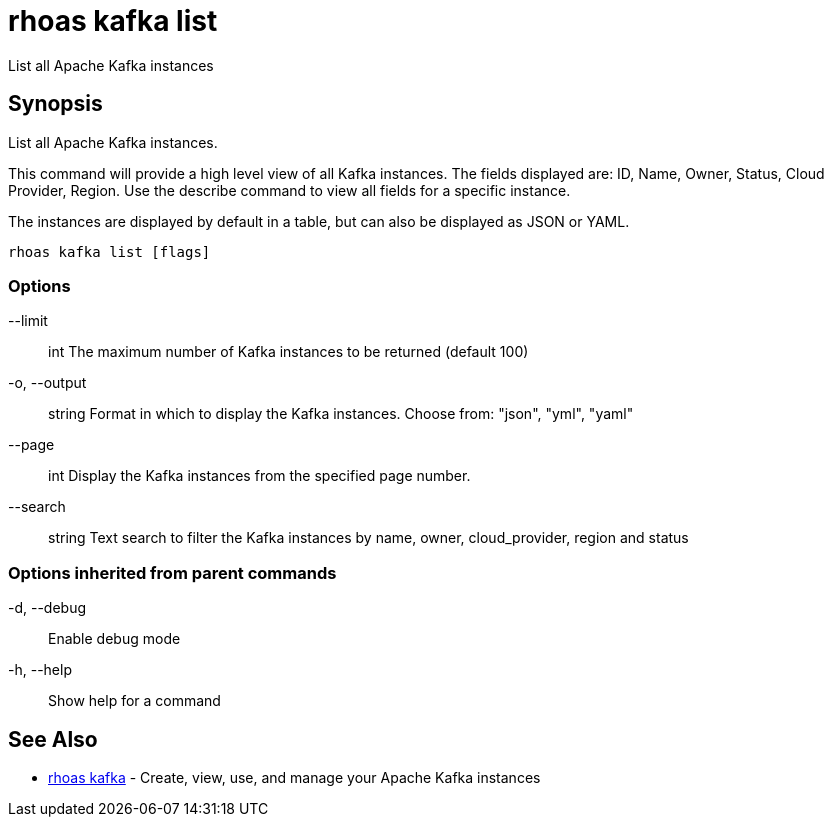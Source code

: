 = rhoas kafka list

[role="_abstract"]
ifdef::env-github,env-browser[:relfilesuffix: .adoc]

List all Apache Kafka instances

[discrete]
== Synopsis

List all Apache Kafka instances.

This command will provide a high level view of all Kafka instances.
The fields displayed are: ID, Name, Owner, Status, Cloud Provider, Region.
Use the describe command to view all fields for a specific instance.

The instances are displayed by default in a table, but can also be displayed as JSON or YAML.


....
rhoas kafka list [flags]
....

=== Options

      --limit:: int       The maximum number of Kafka instances to be returned (default 100)
  -o, --output:: string   Format in which to display the Kafka instances. Choose from: "json", "yml", "yaml"
      --page:: int        Display the Kafka instances from the specified page number.
      --search:: string   Text search to filter the Kafka instances by name, owner, cloud_provider, region and status

=== Options inherited from parent commands

  -d, --debug::   Enable debug mode
  -h, --help::    Show help for a command

[discrete]
== See Also

* link:rhoas_kafka{relfilesuffix}[rhoas kafka]	 - Create, view, use, and manage your Apache Kafka instances

